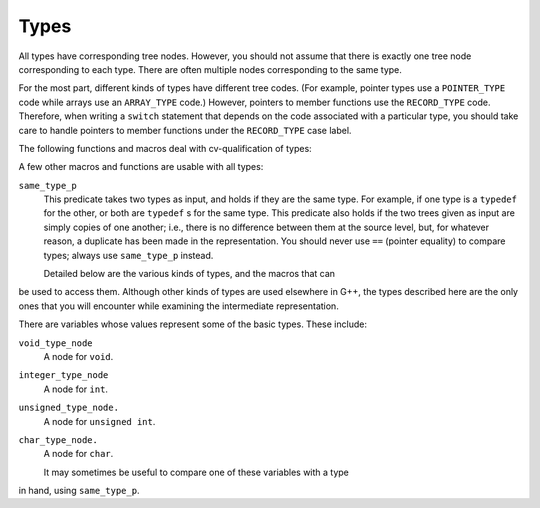 ..
  Copyright 1988-2021 Free Software Foundation, Inc.
  This is part of the GCC manual.
  For copying conditions, see the GPL license file

.. _types:

Types
*****

.. index:: type

.. index:: pointer

.. index:: reference

.. index:: fundamental type

.. index:: array

.. index:: VOID_TYPE

.. index:: INTEGER_TYPE

.. index:: TYPE_MIN_VALUE

.. index:: TYPE_MAX_VALUE

.. index:: REAL_TYPE

.. index:: FIXED_POINT_TYPE

.. index:: COMPLEX_TYPE

.. index:: ENUMERAL_TYPE

.. index:: BOOLEAN_TYPE

.. index:: POINTER_TYPE

.. index:: REFERENCE_TYPE

.. index:: FUNCTION_TYPE

.. index:: METHOD_TYPE

.. index:: ARRAY_TYPE

.. index:: RECORD_TYPE

.. index:: UNION_TYPE

.. index:: OPAQUE_TYPE

.. index:: UNKNOWN_TYPE

.. index:: OFFSET_TYPE

.. index:: TYPE_UNQUALIFIED

.. index:: TYPE_QUAL_CONST

.. index:: TYPE_QUAL_VOLATILE

.. index:: TYPE_QUAL_RESTRICT

.. index:: TYPE_MAIN_VARIANT

.. index:: qualified type

.. index:: TYPE_SIZE

.. index:: TYPE_ALIGN

.. index:: TYPE_PRECISION

.. index:: TYPE_ARG_TYPES

.. index:: TYPE_METHOD_BASETYPE

.. index:: TYPE_OFFSET_BASETYPE

.. index:: TREE_TYPE

.. index:: TYPE_CONTEXT

.. index:: TYPE_NAME

.. index:: TYPENAME_TYPE_FULLNAME

.. index:: TYPE_FIELDS

.. index:: TYPE_CANONICAL

.. index:: TYPE_STRUCTURAL_EQUALITY_P

.. index:: SET_TYPE_STRUCTURAL_EQUALITY

All types have corresponding tree nodes.  However, you should not assume
that there is exactly one tree node corresponding to each type.  There
are often multiple nodes corresponding to the same type.

For the most part, different kinds of types have different tree codes.
(For example, pointer types use a ``POINTER_TYPE`` code while arrays
use an ``ARRAY_TYPE`` code.)  However, pointers to member functions
use the ``RECORD_TYPE`` code.  Therefore, when writing a
``switch`` statement that depends on the code associated with a
particular type, you should take care to handle pointers to member
functions under the ``RECORD_TYPE`` case label.

The following functions and macros deal with cv-qualification of types:

.. envvar:: TYPE_MAIN_VARIANT

  This macro returns the unqualified version of a type.  It may be applied
  to an unqualified type, but it is not always the identity function in
  that case.

A few other macros and functions are usable with all types:

.. envvar:: TYPE_SIZE

  The number of bits required to represent the type, represented as an
  ``INTEGER_CST``.  For an incomplete type, ``TYPE_SIZE`` will be
  ``NULL_TREE``.

.. envvar:: TYPE_ALIGN

  The alignment of the type, in bits, represented as an ``int``.

.. envvar:: TYPE_NAME

  This macro returns a declaration (in the form of a ``TYPE_DECL``) for
  the type.  (Note this macro does *not* return an
  ``IDENTIFIER_NODE``, as you might expect, given its name!)  You can
  look at the ``DECL_NAME`` of the ``TYPE_DECL`` to obtain the
  actual name of the type.  The ``TYPE_NAME`` will be ``NULL_TREE``
  for a type that is not a built-in type, the result of a typedef, or a
  named class type.

.. envvar:: TYPE_CANONICAL

  This macro returns the 'canonical' type for the given type
  node. Canonical types are used to improve performance in the C++ and
  Objective-C++ front ends by allowing efficient comparison between two
  type nodes in ``same_type_p`` : if the ``TYPE_CANONICAL`` values
  of the types are equal, the types are equivalent; otherwise, the types
  are not equivalent. The notion of equivalence for canonical types is
  the same as the notion of type equivalence in the language itself. For
  instance,

  When ``TYPE_CANONICAL`` is ``NULL_TREE``, there is no canonical
  type for the given type node. In this case, comparison between this
  type and any other type requires the compiler to perform a deep,
  'structural' comparison to see if the two type nodes have the same
  form and properties.

  The canonical type for a node is always the most fundamental type in
  the equivalence class of types. For instance, ``int`` is its own
  canonical type. A typedef ``I`` of ``int`` will have ``int``
  as its canonical type. Similarly, ``I*``and a typedef ``IP``(defined to ``I*``) will has ``int*`` as their canonical
  type. When building a new type node, be sure to set
  ``TYPE_CANONICAL`` to the appropriate canonical type. If the new
  type is a compound type (built from other types), and any of those
  other types require structural equality, use
  ``SET_TYPE_STRUCTURAL_EQUALITY`` to ensure that the new type also
  requires structural equality. Finally, if for some reason you cannot
  guarantee that ``TYPE_CANONICAL`` will point to the canonical type,
  use ``SET_TYPE_STRUCTURAL_EQUALITY`` to make sure that the new
  type--and any type constructed based on it--requires structural
  equality. If you suspect that the canonical type system is
  miscomparing types, pass ``--param verify-canonical-types=1`` to
  the compiler or configure with ``--enable-checking`` to force the
  compiler to verify its canonical-type comparisons against the
  structural comparisons; the compiler will then print any warnings if
  the canonical types miscompare.

.. envvar:: TYPE_STRUCTURAL_EQUALITY_P

  This predicate holds when the node requires structural equality
  checks, e.g., when ``TYPE_CANONICAL`` is ``NULL_TREE``.

.. envvar:: SET_TYPE_STRUCTURAL_EQUALITY

  This macro states that the type node it is given requires structural
  equality checks, e.g., it sets ``TYPE_CANONICAL`` to
  ``NULL_TREE``.

``same_type_p``
  This predicate takes two types as input, and holds if they are the same
  type.  For example, if one type is a ``typedef`` for the other, or
  both are ``typedef`` s for the same type.  This predicate also holds if
  the two trees given as input are simply copies of one another; i.e.,
  there is no difference between them at the source level, but, for
  whatever reason, a duplicate has been made in the representation.  You
  should never use ``==`` (pointer equality) to compare types; always
  use ``same_type_p`` instead.

  Detailed below are the various kinds of types, and the macros that can
be used to access them.  Although other kinds of types are used
elsewhere in G++, the types described here are the only ones that you
will encounter while examining the intermediate representation.

.. envvar:: VOID_TYPE

  Used to represent the ``void`` type.

.. envvar:: INTEGER_TYPE

  Used to represent the various integral types, including ``char``,
  ``short``, ``int``, ``long``, and ``long long``.  This code
  is not used for enumeration types, nor for the ``bool`` type.
  The ``TYPE_PRECISION`` is the number of bits used in
  the representation, represented as an ``unsigned int``.  (Note that
  in the general case this is not the same value as ``TYPE_SIZE`` ;
  suppose that there were a 24-bit integer type, but that alignment
  requirements for the ABI required 32-bit alignment.  Then,
  ``TYPE_SIZE`` would be an ``INTEGER_CST`` for 32, while
  ``TYPE_PRECISION`` would be 24.)  The integer type is unsigned if
  ``TYPE_UNSIGNED`` holds; otherwise, it is signed.

  The ``TYPE_MIN_VALUE`` is an ``INTEGER_CST`` for the smallest
  integer that may be represented by this type.  Similarly, the
  ``TYPE_MAX_VALUE`` is an ``INTEGER_CST`` for the largest integer
  that may be represented by this type.

.. envvar:: REAL_TYPE

  Used to represent the ``float``, ``double``, and ``long
  double`` types.  The number of bits in the floating-point representation
  is given by ``TYPE_PRECISION``, as in the ``INTEGER_TYPE`` case.

.. envvar:: FIXED_POINT_TYPE

  Used to represent the ``short _Fract``, ``_Fract``, ``long
  _Fract``, ``long long _Fract``, ``short _Accum``, ``_Accum``,
  ``long _Accum``, and ``long long _Accum`` types.  The number of bits
  in the fixed-point representation is given by ``TYPE_PRECISION``,
  as in the ``INTEGER_TYPE`` case.  There may be padding bits, fractional
  bits and integral bits.  The number of fractional bits is given by
  ``TYPE_FBIT``, and the number of integral bits is given by ``TYPE_IBIT``.
  The fixed-point type is unsigned if ``TYPE_UNSIGNED`` holds; otherwise,
  it is signed.
  The fixed-point type is saturating if ``TYPE_SATURATING`` holds; otherwise,
  it is not saturating.

.. envvar:: COMPLEX_TYPE

  Used to represent GCC built-in ``__complex__`` data types.  The
  ``TREE_TYPE`` is the type of the real and imaginary parts.

.. envvar:: ENUMERAL_TYPE

  Used to represent an enumeration type.  The ``TYPE_PRECISION`` gives
  (as an ``int``), the number of bits used to represent the type.  If
  there are no negative enumeration constants, ``TYPE_UNSIGNED`` will
  hold.  The minimum and maximum enumeration constants may be obtained
  with ``TYPE_MIN_VALUE`` and ``TYPE_MAX_VALUE``, respectively; each
  of these macros returns an ``INTEGER_CST``.

  The actual enumeration constants themselves may be obtained by looking
  at the ``TYPE_VALUES``.  This macro will return a ``TREE_LIST``,
  containing the constants.  The ``TREE_PURPOSE`` of each node will be
  an ``IDENTIFIER_NODE`` giving the name of the constant; the
  ``TREE_VALUE`` will be an ``INTEGER_CST`` giving the value
  assigned to that constant.  These constants will appear in the order in
  which they were declared.  The ``TREE_TYPE`` of each of these
  constants will be the type of enumeration type itself.

.. envvar:: OPAQUE_TYPE

  Used for things that have a ``MODE_OPAQUE`` mode class in the
  backend. Opaque types have a size and precision, and can be held in
  memory or registers. They are used when we do not want the compiler to
  make assumptions about the availability of other operations as would
  happen with integer types.

.. envvar:: BOOLEAN_TYPE

  Used to represent the ``bool`` type.

.. envvar:: POINTER_TYPE

  Used to represent pointer types, and pointer to data member types.  The
  ``TREE_TYPE`` gives the type to which this type points.

.. envvar:: REFERENCE_TYPE

  Used to represent reference types.  The ``TREE_TYPE`` gives the type
  to which this type refers.

.. envvar:: FUNCTION_TYPE

  Used to represent the type of non-member functions and of static member
  functions.  The ``TREE_TYPE`` gives the return type of the function.
  The ``TYPE_ARG_TYPES`` are a ``TREE_LIST`` of the argument types.
  The ``TREE_VALUE`` of each node in this list is the type of the
  corresponding argument; the ``TREE_PURPOSE`` is an expression for the
  default argument value, if any.  If the last node in the list is
  ``void_list_node`` (a ``TREE_LIST`` node whose ``TREE_VALUE``
  is the ``void_type_node``), then functions of this type do not take
  variable arguments.  Otherwise, they do take a variable number of
  arguments.

  Note that in C (but not in C++) a function declared like ``void f()``
  is an unprototyped function taking a variable number of arguments; the
  ``TYPE_ARG_TYPES`` of such a function will be ``NULL``.

.. envvar:: METHOD_TYPE

  Used to represent the type of a non-static member function.  Like a
  ``FUNCTION_TYPE``, the return type is given by the ``TREE_TYPE``.
  The type of ``*this``, i.e., the class of which functions of this
  type are a member, is given by the ``TYPE_METHOD_BASETYPE``.  The
  ``TYPE_ARG_TYPES`` is the parameter list, as for a
  ``FUNCTION_TYPE``, and includes the ``this`` argument.

.. envvar:: ARRAY_TYPE

  Used to represent array types.  The ``TREE_TYPE`` gives the type of
  the elements in the array.  If the array-bound is present in the type,
  the ``TYPE_DOMAIN`` is an ``INTEGER_TYPE`` whose
  ``TYPE_MIN_VALUE`` and ``TYPE_MAX_VALUE`` will be the lower and
  upper bounds of the array, respectively.  The ``TYPE_MIN_VALUE`` will
  always be an ``INTEGER_CST`` for zero, while the
  ``TYPE_MAX_VALUE`` will be one less than the number of elements in
  the array, i.e., the highest value which may be used to index an element
  in the array.

.. envvar:: RECORD_TYPE

  Used to represent ``struct`` and ``class`` types, as well as
  pointers to member functions and similar constructs in other languages.
  ``TYPE_FIELDS`` contains the items contained in this type, each of
  which can be a ``FIELD_DECL``, ``VAR_DECL``, ``CONST_DECL``, or
  ``TYPE_DECL``.  You may not make any assumptions about the ordering
  of the fields in the type or whether one or more of them overlap.

.. envvar:: UNION_TYPE

  Used to represent ``union`` types.  Similar to ``RECORD_TYPE``
  except that all ``FIELD_DECL`` nodes in ``TYPE_FIELD`` start at
  bit position zero.

.. envvar:: QUAL_UNION_TYPE

  Used to represent part of a variant record in Ada.  Similar to
  ``UNION_TYPE`` except that each ``FIELD_DECL`` has a
  ``DECL_QUALIFIER`` field, which contains a boolean expression that
  indicates whether the field is present in the object.  The type will only
  have one field, so each field's ``DECL_QUALIFIER`` is only evaluated
  if none of the expressions in the previous fields in ``TYPE_FIELDS``
  are nonzero.  Normally these expressions will reference a field in the
  outer object using a ``PLACEHOLDER_EXPR``.

.. envvar:: LANG_TYPE

  This node is used to represent a language-specific type.  The front
  end must handle it.

.. envvar:: OFFSET_TYPE

  This node is used to represent a pointer-to-data member.  For a data
  member ``X::m`` the ``TYPE_OFFSET_BASETYPE`` is ``X`` and the
  ``TREE_TYPE`` is the type of ``m``.

There are variables whose values represent some of the basic types.
These include:

``void_type_node``
  A node for ``void``.

``integer_type_node``
  A node for ``int``.

``unsigned_type_node.``
  A node for ``unsigned int``.

``char_type_node.``
  A node for ``char``.

  It may sometimes be useful to compare one of these variables with a type
in hand, using ``same_type_p``.

.. -
   Declarations
   -

